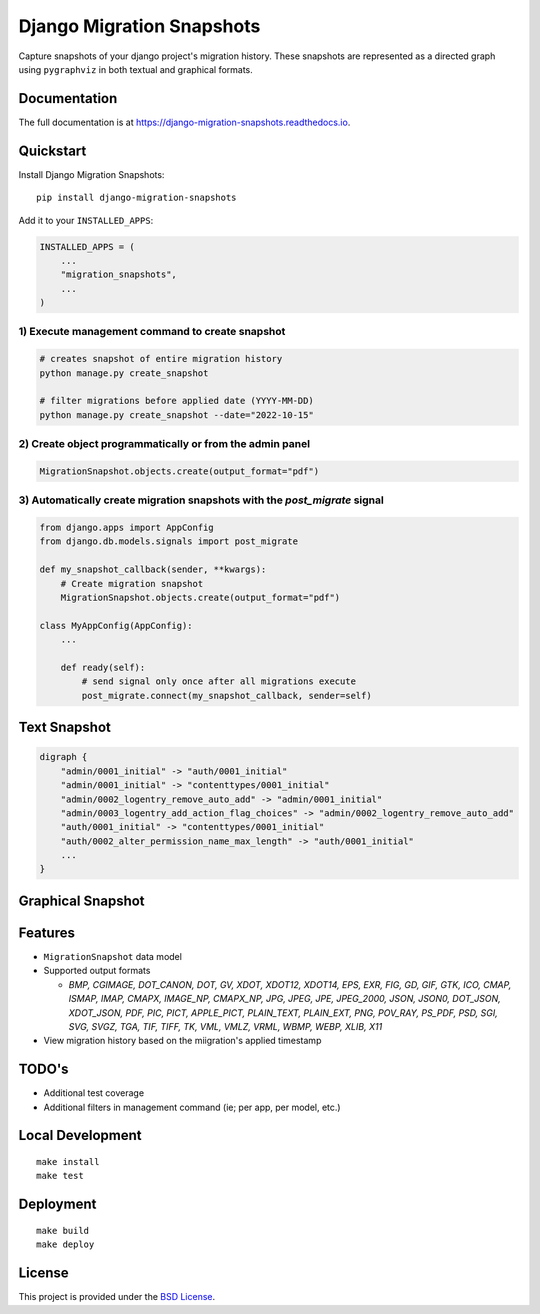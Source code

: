 =============================
Django Migration Snapshots
=============================

.. image:: https://img.shields.io/pypi/v/django-migration-snapshots.svg
   :target: https://pypi.org/project/django-migration-snapshots/

.. image:: https://img.shields.io/pypi/pyversions/django-migration-snapshots
   :target: https://pypi.org/project/django-migration-snapshots/

.. image:: https://img.shields.io/badge/code%20style-black-000000.svg
   :target: https://github.com/psf/black


Capture snapshots of your django project's migration history. These snapshots are represented as a directed graph using ``pygraphviz`` in both textual and graphical formats.

Documentation
-------------

The full documentation is at https://django-migration-snapshots.readthedocs.io.

Quickstart
----------

Install Django Migration Snapshots::

    pip install django-migration-snapshots

Add it to your ``INSTALLED_APPS``:

.. code-block:: python

    INSTALLED_APPS = (
        ...
        "migration_snapshots",
        ...
    )

1) Execute management command to create snapshot
^^^^^^^^^^^^^^^^^^^^^^^^^^^^^^^^^^^^^^^^^^^^^^^^
.. code-block:: python

    # creates snapshot of entire migration history
    python manage.py create_snapshot

    # filter migrations before applied date (YYYY-MM-DD)
    python manage.py create_snapshot --date="2022-10-15"

2) Create object programmatically or from the admin panel
^^^^^^^^^^^^^^^^^^^^^^^^^^^^^^^^^^^^^^^^^^^^^^^^^^^^^^^^^
.. code-block:: python

    MigrationSnapshot.objects.create(output_format="pdf")

3) Automatically create migration snapshots with the `post_migrate` signal
^^^^^^^^^^^^^^^^^^^^^^^^^^^^^^^^^^^^^^^^^^^^^^^^^^^^^^^^^^^^^^^^^^^^^^^^^^^^
.. code-block:: python

    from django.apps import AppConfig
    from django.db.models.signals import post_migrate

    def my_snapshot_callback(sender, **kwargs):
        # Create migration snapshot
        MigrationSnapshot.objects.create(output_format="pdf")

    class MyAppConfig(AppConfig):
        ...

        def ready(self):
            # send signal only once after all migrations execute
            post_migrate.connect(my_snapshot_callback, sender=self)


Text Snapshot
-------------

.. code-block:: python

    digraph {
        "admin/0001_initial" -> "auth/0001_initial"
        "admin/0001_initial" -> "contenttypes/0001_initial"
        "admin/0002_logentry_remove_auto_add" -> "admin/0001_initial"
        "admin/0003_logentry_add_action_flag_choices" -> "admin/0002_logentry_remove_auto_add"
        "auth/0001_initial" -> "contenttypes/0001_initial"
        "auth/0002_alter_permission_name_max_length" -> "auth/0001_initial"
        ...
    }


Graphical Snapshot
------------------

.. image:: docs/migration_snapshot.jpeg
  :width: 600
  :alt: JPEG visual representation of migration history


Features
--------
* ``MigrationSnapshot`` data model
* Supported output formats

  * *BMP, CGIMAGE, DOT_CANON, DOT, GV, XDOT, XDOT12, XDOT14, EPS, EXR, FIG, GD, GIF, GTK, ICO, CMAP, ISMAP, IMAP, CMAPX, IMAGE_NP, CMAPX_NP, JPG, JPEG, JPE, JPEG_2000, JSON, JSON0, DOT_JSON, XDOT_JSON, PDF, PIC, PICT, APPLE_PICT, PLAIN_TEXT, PLAIN_EXT, PNG, POV_RAY, PS_PDF, PSD, SGI, SVG, SVGZ, TGA, TIF, TIFF, TK, VML, VMLZ, VRML, WBMP, WEBP, XLIB, X11*
* View migration history based on the miigration's applied timestamp


TODO's
-------
* Additional test coverage
* Additional filters in management command (ie; per app, per model, etc.)


Local Development
-----------------

::

    make install
    make test


Deployment
----------

::

    make build
    make deploy


License
-------

This project is provided under the `BSD License <https://github.com/theognis1002/django-migration-snapshots/blob/main/LICENSE>`_.

